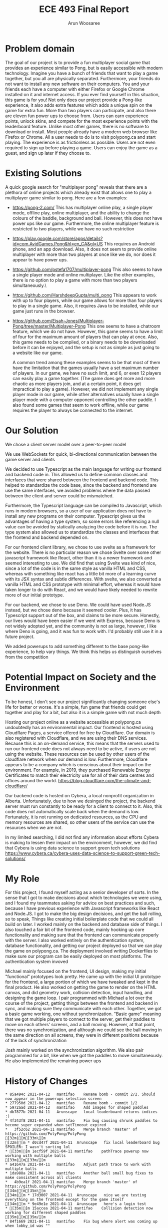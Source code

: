 #+TITLE: ECE 493 Final Report
#+Author: Arun Woosaree
#+OPTIONS: toc:nil
#+latex_class_options: [12pt]
#+LATEX_HEADER: \usepackage{pdflscape}

* Problem domain
The goal of our project is to provide a fun multiplayer social game that
provides an experience similar to Pong, but is easily accessible with modern
technology. Imagine you have a bunch of friends that want to play a game
together, but you all are physically separated. Furthermore, your friends do not
want to install any new software on their computers. You and your friends each
have a computer with either Firefox or Google Chrome installed on it and
internet access. If you ever find yourself in this situation, this game is for
you!  Not only does our project provide a Pong-like experience, it also adds
extra features which adds a unique spin on the game for extra fun. More than two
players can participate, and also there are eleven fun power ups to choose from.
Users can earn experience points, unlock skins, and compete for the most
experience points with the leaderboard feature. Unlike most other games, there
is no software to download or install.  Most people already have a modern web
browser like Firefox or Chrome. All a user needs to do is to visit polypong.ca
and start playing. The experience is as frictionless as possible. Users are not
even required to sign up before playing a game. Users can enjoy the game as a
guest, and sign up later if they choose to.

* Existing Solutions
A quick google search for "multiplayer pong" reveals that there are a plethora of online projects which already exist that
allows one to play a multiplayer game similar to pong. Here are a few examples:

- https://pong-2.com/
  This has multiplayer online play, a single player mode, offline play, online multiplayer, and the ability to change
  the colours of the baddle, background and ball. However, this does not have power ups like our game.
  Furthermore, the online multiplayer feature is restricted to two players, while we have no such restriction
- https://play.google.com/store/apps/details?id=com.AvidGames.Pong&hl=en_CA&gl=US
  This requires an Android phone, and an app download. Also, it does not seem to provide online multiplayer
  with more than two players at once like we do, nor does it appear to have power ups.
- https://github.com/pstefa1707/multiplayer-pong
  This also seems to have a single player mode and online multiplayer. Like the other examples, there is no
  option to play a game with more than two players simultaneously.\
- https://github.com/HarshdeepGupta/multi_pong
  This appears to work with up to four players, while our game allows for more than four players to play in a single game.
  Also, it requires Java to be installed, while our game just runs in the browser.
- https://github.com/Eisah-Jones/Multiplayer-Pong/tree/master/Multiplayer-Pong
  This one seems to have a chatroom feature, which we do not have. However, this game
  seems to have a limit of four for the maximum amount of players that can play at once.
  Also, this game needs to be compiled, or a binary needs to be downloaded before it can
  be enjoyed, and the setup is not as simple as just going to a website like our game.

  A common trend among these examples seems to be that most of them have the
  limitation that the games usually have a set maximum number of players. In our
  game, we have no such limit, and 6, or even 12 players can easily play a game
  together. (The game does get more and more chaotic as more players join, and
  at a certain point, it does get impractical to play a game).  However, we did
  not implement any single player mode in our game, while other alternatives
  usually have a single player mode with a computer opponent controlling the
  other paddle. I also found some games that seem to work offline, while our
  game requires the player to always be connected to the internet.

* Our Solution
We chose a client server model over a peer-to-peer model

We use WebSockets for quick, bi-directional communication between the game server and clients

We decided to use Typescript as the main language for writing our frontend and backend code in.
This allowed us to define common classes and interfaces that were shared between the frontend and backend code.
This helped to standardize the code base, since the backend and frontend are use the same interfaces, we avoided problems where
the data passed between the client and server could be mismatched.

Furthermore, the Typescript language can be compiled to Javascript, which runs in modern browsers, so a user of our application
does not have to install any new programs on their computer. Typescript gives us the advantages of having a type system,
so some errors like referencing a null value can be avoided by statically analyzing the code before it is run.
The type system also allowed us to standardize the classes and interfaces that the frontend and backend depended on.

For our frontend client library, we chose to use svelte as a framework for the website. There is no particular reason we
chose Svelte over some other javascript framework like React, other than it is a newer framework and seemed interesting
to use. We did find that using Svelte was kind of nice, since a lot of the code is in the same style as vanilla HTML and
CSS, whereas with something like react has a little bit more of a learning curve with its JSX syntax and subtle differences.
With svelte, we also converted a vanilla HTML and CSS prototype with minimal effort, whereas it would have taken longer
to do with React, and we would have likely needed to rewrite more of our initial prototype.

For our backend, we chose to use Deno. We could have used Node.JS instead, but we chose deno because it seemed cooler.
Plus, it has Typescript support out of the box, and claims to be more secure. Honestly, our lives would have been easier if
we went with Express, because Deno is not widely adopted yet, and the community is not as large, however, I like where
Deno is going, and it was fun to work with. I'd probably still use it in a future project.


We added powerups to add something different to the base pong-like experience, to help vary things.
We think this helps us distinguish ourselves from the competition

* Potential Impact on Society and the Environment
To be honest, I don't see our project significantly changing someone else's life for better or worse.
It's a simple, fun game that friends could get together and play for a bit, but also it is a simple game with not much depth

Hosting our project online as a website accessible at polypong.ca undoubtedly has an environmental impact.
Our frontend is hosted using Cloudflare Pages, a service offered for free by Cloudflare. Our domain is also registered
with Cloudflare, and we are using their DNS services. Because this is an on-demand service, this means that the servers
used to run our frontend code does not always need to be active, if users are not using the website. These resources can be
used by other users of the cloudflare network when our demand is low. Furthermore, Cloudflare appears to be
a company which is conscious about their impact on the environment. For example, in 2019, they purchased Renewable Energy Certificates to match their electricity use for all of their data centres and offices around the world.
https://blog.cloudflare.com/the-climate-and-cloudflare/

Our backend code is hosted on Cybera, a local nonprofit organization in Alberta. Unfortunately, due to how we desinged
the project, the backend server must run constantly to be ready for a client to connect to it.
Also, this code does not automatically scale back when the demand is low. Fortunately, it is not
running on dedicated resources, as the CPU and memory resources are shared, so other users of the service
can use the resources when we are not.

In my limited searching, I did not find any information about efforts Cybera is making to lessen their impact on the environment, however, we did find that Cybera is using data science to support green tech solutions
https://www.cybera.ca/cybera-uses-data-science-to-support-green-tech-solutions/

* My Role
For this project, I found myself acting as a senior developer of sorts.
In the sense that
I got to make decisions about which technologies we were using, and I found my teammates asking for advice on best practices
and such, because I have previous experience with Javascript frameworks like React and Node.JS.
I got to make the big design decisions, and get the ball rolling, so to speak, Things like
creating initial boilerplate code that we could all build on later.
I worked mainly on the backend and database side of things. I also touched a fair bit of the frontend code, mainly
hooking up core functionality and making sure that the frontend can communicate properly with the server.
I also worked entirely on the authentication system, database functionality, and getting our project deployed
so that we can play the game on polypong.ca. The deployment involved writing Dockerfiles to make sure our program can be easily
deployed on most platforms. The authentication system invoved

Michael mainly focused on the frontend, UI design,
making my initial "functional" prototypes look pretty. He came up
with the initial UI prototype for the frontend, a large portion of which
we have tweaked and kept in the final product. He also worked on getting the game to render on the HTML canvas,
and did geometry work, collision detection, input handling, and designing the game loop.
I pair programmed with Michael a lot over the course of the
project, getting things between the frontend and backend in sync, and making sure they communicate with each other.
Together, we got a basic game working, one without synchronization. "Basic game" meaning that we got multiple players to connect to the server, get their paddles to move on each others' screens, and a ball moving. However, at that point, there
was no synchronization, and although we could see the ball moving in the same direction on all screens, they were in different
positions because of the lack of synchronization

Josh mainly worked on the synchronization algorithm. We also pair programmed for a bit, like when we got the paddles to move
simultaneously. He also implemented the remaining power ups

* History of Changes
#+begin_landscape
#+begin_src sh :results output :exports results
git --no-pager log --graph --all --oneline --pretty=format:"%h %ad%x09%an%x09%s" --date=short
#+end_src

#+RESULTS:
#+begin_example
,* 85a494c 2021-04-12	mantifao	Rename bomb - commit 2/2. Should now appear in the powerups selection screen
,* 277950d 2021-04-12	mantifao	Rename bomb - commit 1/2
,* 5972aad 2021-04-12	mantifao	Add images for shaped paddles
,* db7877b 2021-04-11	Arunscape	local leaderboard returns indices :)
,* 4f343f8 2021-04-11	mantifao	Fix bug causing shrunk paddles to become super expanded when setTimeout expired
,*   3f52c62 2021-04-11	mantifao	Merge branch 'master' of https://github.com/PolyPong/PolyPong
[32m|[m[33m\[m  
[32m|[m * d0cd47f 2021-04-11	Arunscape	fix local leaderboard bug SPOILER: I wasn't sorting lol
,* [33m|[m 1ecf59f 2021-04-11	mantifao	pathTrace powerup now working with multiple balls
[33m|[m[33m/[m  
,* a41647a 2021-04-11	mantifao	Adjust path trace to work with multiple balls
,* 1da988a 2021-04-11	mantifao	Another ball small bug fixes to make consistent across all clients
,*   4b9ea1f 2021-04-11	mantifao	Merge branch 'master' of https://github.com/PolyPong/PolyPong
[34m|[m[35m\[m  
[34m|[m * 17d3007 2021-04-11	Arunscape	nice we are testing everything on the frontend except for the game itself
[34m|[m * 9e49e1e 2021-04-11	Arunscape	here's a login test
,* [35m|[m 15accea 2021-04-11	mantifao	Collision detection now working for different shaped paddles
[35m|[m[35m/[m  
,* 84f1669 2021-04-11	mantifao	Fix bug where alert was coming up when lobby_id was ""
,*   f93d8f9 2021-04-11	mantifao	Merge branch 'master' of https://github.com/PolyPong/PolyPong
[36m|[m[1;31m\[m  
[36m|[m *   53d7e6a 2021-04-11	Phlana	Merge pull request #19 from PolyPong/add-ball
[36m|[m [1;32m|[m[1;33m\[m  
[36m|[m [1;32m|[m *   632209f 2021-04-11	Joshua Chang	add ball powerup finished
[36m|[m [1;32m|[m [1;34m|[m[1;32m\[m  
[36m|[m [1;32m|[m [1;34m|[m[1;32m/[m  
[36m|[m [1;32m|[m[1;32m/[m[1;34m|[m   
[36m|[m [1;32m|[m * a545f53 2021-04-11	Joshua Chang	additional ball
[36m|[m [1;32m|[m * c0c9fa6 2021-04-11	Joshua Chang	array of balls working
,* [1;32m|[m [1;35m|[m c9e64f5 2021-04-11	mantifao	Update getPaddleY() for 8-12 players
[1;32m|[m[1;32m/[m [1;35m/[m  
,* [1;35m|[m 32d989b 2021-04-11	mantifao	Shapes are now rendered consistently across rounds
,* [1;35m|[m 760da7b 2021-04-11	mantifao	Fix bug where powerup names were not correctly displayed on client (were being displayed as undefined even when they were in the user's inventory)
,* [1;35m|[m 75c96a8 2021-04-11	mantifao	CurvedInwards, CurvedOutwards and Bumpy render correctly for one round; fixed bug where player 0 could not update their state across the other clients (and other clients would end up overwriting player 0, leading to paddle stickiness and powerups not working for player 0)
[1;35m|[m[1;35m/[m  
,* 2dfb8d9 2021-04-11	mantifao	Skins should now be correctly rendered
,* cd2b13f 2021-04-11	mantifao	Fixing skins
,* 000e87c 2021-04-11	mantifao	Fixing bug where skins are not showing
,* a7b9922 2021-04-11	mantifao	Update mergeState
,* 502b95b 2021-04-10	mantifao	Reduce volume of client-server keypress communication
,* ea03666 2021-04-10	mantifao	Remove some logs, add some logs
,* ad870ba 2021-04-10	Joshua Chang	added debugging statments
,* 80cd847 2021-04-10	mantifao	Better Lobby Names; sound effects that only work in certain browsers (Firefox works, Safari does not)
,*   afdc17a 2021-04-10	mantifao	Merge branch 'master' of https://github.com/PolyPong/PolyPong
[1;36m|[m[31m\[m  
[1;36m|[m * 59953fa 2021-04-10	Arunscape	here's how we do testing for oak
,* [31m|[m bcfa680 2021-04-10	mantifao	Powerups now working properly across clients
[31m|[m[31m/[m  
,* 57446c5 2021-04-10	mantifao	Small code refactoring, no additional functionality, just cleaner code
,*   500411e 2021-04-10	mantifao	Merge branch 'master' of https://github.com/PolyPong/PolyPong
[32m|[m[33m\[m  
[32m|[m * 4c7ccd4 2021-04-10	Arunscape	test script for server
[32m|[m * 1e94b08 2021-04-10	Arunscape	fix database tests
,* [33m|[m 0eafcf4 2021-04-10	mantifao	Stats are updated and saved in the DB; queried using API and displayed to the user in Leaderboard.Svelte
[33m|[m[33m/[m  
,* 17d7cf7 2021-04-10	mantifao	This should fix one player game starting
,* 048fa33 2021-04-10	mantifao	Fix lobby doesn't exist error
,* 1a1467e 2021-04-10	mantifao	When a user exits a game, it restarts without them; minor changes so in-game powerups available are more clear
,* 2a4c65e 2021-04-09	mantifao	Combine Stats.svelte with Leaderboard.svelte, Remove Login and Stats routes since Login.svelte is now a part of Home.svelte
,* a5860b6 2021-04-09	mantifao	Update Settings.Svelte, tell the user what their current paddle color is
,* b557edd 2021-04-09	mantifao	Leaderboard almost done, just need place returned for local leaderboard
,* a155f05 2021-04-09	mantifao	Fixed canvas equal to null bug by clearing all the intervals and remove the event listener for keys and blur
,* c3eb94b 2021-04-09	mantifao	Fixes bug where keyDownHandlers were not removed when a game was won (they were only removed when a game was lost). This was causing unnecessary client-server communication
,* 543859b 2021-04-09	mantifao	Fixed a bug with lobby system: when two players are in a lobby and one lost connection, the other is now informed the lobby no longer exists; Fixed another bug where when a user exits the lobby, it is shown on all clients. Unless we find more bugs, lobby should be complete!
,* bdf06cc 2021-04-09	mantifao	Lobby improvements, on closing a window, users are now removed from a lobby
,* c40b848 2021-04-09	mantifao	Update settings and skin selection pages
,* dc9dfec 2021-04-09	mantifao	Lobby redesign, works with link sharing and shows when users (registered or guest users) join a lobby
,* 7ba7b18 2021-04-07	mantifao	Fixes a bug where skins were set correctly on the server, but not on the client so all paddles were white (instead of the correct skin color)
,* 4c6b4c5 2021-04-07	mantifao	Remove lobby_id resetting
,* 0a19ca8 2021-04-07	mantifao	XP bug should now be fixed
,* 8fc7df1 2021-04-07	mantifao	Fix bug where XP was not assigned due to lobby_id being reset on the client before the last message from client to server was sent
,*   bad880b 2021-04-07	mantifao	Merge branch 'master' of https://github.com/PolyPong/PolyPong
[34m|[m[35m\[m  
[34m|[m * c187963 2021-04-06	Joshua Chang	replace fewer players when merging states
[34m|[m * b15fddc 2021-04-06	Arunscape	we weren't specifying the port!!!
[34m|[m * 3c71308 2021-04-06	Joshua Chang	add and remove event listeners when needed
,* [35m|[m ac4755d 2021-04-07	mantifao	Fixed game breaking bug where second round of game couldn't start after first round ended
[35m|[m [35m|[m *   1b69116 2021-04-06	Arunscape	WIP on master: 9f305e3 we weren't specifying the port!!!
[35m|[m [35m|[m [36m|[m[1;31m\[m  
[35m|[m [35m|[m [36m|[m * 82d832f 2021-04-06	Arunscape	index on master: 9f305e3 we weren't specifying the port!!!
[35m|[m [35m|[m [36m|[m[36m/[m  
[35m|[m [35m|[m * 9f305e3 2021-04-06	Arunscape	we weren't specifying the port!!!
[35m|[m [35m|[m[35m/[m  
[35m|[m * 1f029a4 2021-04-06	Joshua Chang	good paddle movement
[35m|[m[35m/[m  
,* d79b9bd 2021-04-06	mantifao	Fixed lobby selection bug
,* fd04f02 2021-04-06	mantifao	Add package.json
,* 61bace9 2021-04-06	mantifao	Skins are now working! Strong start on lobby selection, need to fix bug where two users cannot restart a game in the same lobby
,* 64e089c 2021-04-05	mantifao	Skins are now working!
,*   5717d7f 2021-04-05	mantifao	Merge branch 'master' of https://github.com/PolyPong/PolyPong
[1;32m|[m[1;33m\[m  
[1;32m|[m * b6c363b 2021-04-05	Arunscape	final report draft
[1;32m|[m * c368319 2021-04-05	Arunscape	bind:this for canvas
,* [1;33m|[m 33f7a48 2021-04-05	mantifao	Game XP is now added and displayed to the user
[1;33m|[m[1;33m/[m  
,* c35b6f8 2021-04-05	mantifao	Code cleanup, adding comments
,* cb34633 2021-04-05	mantifao	Update getPaddleY() for up to 7 players (need to finish 8-12 later)
,* 55f9aa7 2021-04-05	mantifao	Add attribution
,* 708e3ee 2021-04-05	mantifao	Path Trace powerup done, better initial ball speed
,* 9849a65 2021-04-04	mantifao	Distracting background working, stops when player who applied it is eliminated (no menu, just random colors every 5 seconds)
,* d8bed85 2021-04-04	Arunscape	this was confusing the compiler I guess
,*   42495dc 2021-04-04	mantifao	Merge branch 'master' of https://github.com/PolyPong/PolyPong
[1;34m|[m[1;35m\[m  
[1;34m|[m * 97409a6 2021-04-04	Arunscape	one space
[1;34m|[m * 1866e33 2021-04-04	Arunscape	cleanup
[1;34m|[m * d831fe9 2021-04-04	Arunscape	formatting
,* [1;35m|[m e3b97e1 2021-04-04	mantifao	2 Player wall collision detection working
[1;35m|[m[1;35m/[m  
,*   2635ddd 2021-04-04	mantifao	Merge branch 'master' of https://github.com/PolyPong/PolyPong
[1;36m|[m[31m\[m  
[1;36m|[m * e5a8ccb 2021-04-03	Arunscape	signup works now
[1;36m|[m * 7c088c8 2021-04-03	Arunscape	oops
[1;36m|[m * 6e5ccce 2021-04-03	Arunscape	oops
[1;36m|[m * ac7d5c2 2021-04-03	Arunscape	signup theoretically works
[1;36m|[m * 475f2fe 2021-04-03	Arunscape	missing }
[1;36m|[m * a0a7a2c 2021-04-03	Arunscape	redirect user if logged in but account does not exist
[1;36m|[m * 81cc3fd 2021-04-03	Arunscape	handle loginwithredirect callback
,* [31m|[m 6074ad7 2021-04-04	mantifao	5 Powerups implemented (bigger, smaller and 3 invisibles)! Need testing to ensure they work as expected
[31m|[m[31m/[m  
,*   69fe1c4 2021-04-03	mantifao	Merge branch 'master' of https://github.com/PolyPong/PolyPong
[32m|[m[33m\[m  
[32m|[m * 2b9e162 2021-04-03	Arunscape	copy, share link works now
[32m|[m * 344cc95 2021-04-03	Arunscape	oops
[32m|[m * a94864f 2021-04-03	Arunscape	create get username endpoint
,* [33m|[m 53f0a36 2021-04-03	mantifao	Added list of powerups on each client
[33m|[m[33m/[m  
,* 70804d4 2021-04-02	mantifao	Update images, Lobby now waits for everybody and has power up selection
,* 081f246 2021-04-02	Arunscape	global and local leaderboard now using rest methods, just need to get username now
,* e8e23a8 2021-04-02	Arunscape	setskin works from the frontend now (in the sense that it saves the new value in the database)
,* 1b40a09 2021-04-02	Arunscape	oops
,* ad0b811 2021-04-02	Arunscape	we're using rest to handle this stateless data instead of passing it over the websocket
,* c11e716 2021-04-02	Arunscape	set skin rest endpoint
,* 72a2fb8 2021-04-02	Arunscape	remove unused code in server.ts
,* 7306fc0 2021-04-01	Arunscape	local leaderboard rest endpoint
,* 6009ccc 2021-04-01	Arunscape	global leaderboard rest endpoint
,* ade41a6 2021-04-01	Arunscape	getavailableskins rest endpoint
,* 759dd24 2021-04-01	Arunscape	use auth0client.isauthenticated
,*   8f9836d 2021-04-01	Joshua Chang	Merge branch 'master' of https://github.com/ECE493Capstone/project
[34m|[m[35m\[m  
[34m|[m * bb8bda8 2021-04-01	Arunscape	login with redirect also, getTokenSilently() returns a proper token now
[34m|[m * 9463ba2 2021-04-01	Arunscape	implement getxp endpoint using traditional rest for simplicity
,* [35m|[m 5e54f66 2021-04-01	Joshua Chang	smoother paddle movement
[35m|[m[35m/[m  
[35m|[m * 4821c69 2021-04-01	mantifao	Work in progress to synchronize emails and usernames across client and server
[35m|[m[35m/[m  
,* a956424 2021-03-31	mantifao	Game background colour is now the same as rest of background
,* 5628aca 2021-03-31	mantifao	Fix background color
,*   ab60467 2021-03-31	mantifao	Merge branch 'master' of https://github.com/PolyPong/PolyPong
[1;31m|[m[1;32m\[m  
[1;31m|[m * 5c0a06c 2021-03-30	Arunscape	leaderboard functionality
[1;31m|[m * 4c4bf61 2021-03-30	Arunscape	leaderboard also theoretically works now
[1;31m|[m * 0e8cf83 2021-03-30	Arunscape	add logic for getting skins and setting it (with authentication!) (untested lol)
[1;31m|[m * c65fecf 2021-03-30	Arunscape	fix some linting and allow port to be specified as an environment variable
[1;31m|[m * 26fff32 2021-03-30	Arunscape	add leaderboard functions for dbhelper, and tests for all of dbhelper
[1;31m|[m * 6c3827e 2021-03-30	Arunscape	server can run locally again
[1;31m|[m * d6916f4 2021-03-29	Arunscape	let's see if this is faster
[1;31m|[m * 14b0ff6 2021-03-29	Arunscape	oops
[1;31m|[m * 3812267 2021-03-29	Arunscape	ooh let's try this
[1;31m|[m * 3177e7a 2021-03-29	Arunscape	pls
[1;31m|[m * bd9b095 2021-03-29	Arunscape	ohhh it might be a CORS thing
,* [1;32m|[m 0a6155f 2021-03-31	mantifao	When we finish one game, a new game is started!
[1;32m|[m[1;32m/[m  
,* a7d7ffa 2021-03-29	mantifao	Improve the animation
,* 9c827df 2021-03-29	mantifao	Update getPaddleY() to work better, add Game Over text animation
,* 1ec3a21 2021-03-29	Arunscape	try this port on cloudflare
,* 09dd68a 2021-03-29	Arunscape	let's see if this works
,* 32ff7d0 2021-03-29	Arunscape	try binding to 0.0.0.0
,* dec0d48 2021-03-29	Arunscape	oops I spoke too soon
,* 272adda 2021-03-29	Arunscape	aaand theoretically we should be live
,* ec610f9 2021-03-29	Arunscape	it works
,* e8d3dc4 2021-03-29	Arunscape	rename it so it works on cybera (because I'm already running another instance of mongo there)
,* 9ccb72f 2021-03-29	Arunscape	this should work
,* 54788c8 2021-03-29	Arunscape	create dockerfile
,*   a852a09 2021-03-28	mantifao	Merge branch 'master' of https://github.com/PolyPong/PolyPong
[1;33m|[m[1;34m\[m  
[1;33m|[m * 2917325 2021-03-28	Arunscape	oops
[1;33m|[m * acd4dc4 2021-03-28	Arunscape	logic for levelling up and setting skins and getting available skins
[1;33m|[m * fa4b545 2021-03-28	Arunscape	add some pretty colours
,* [1;34m|[m cfae28a 2021-03-28	mantifao	Gameplay working and smooth, graphicaly glitches ironed out, Client can now detect when it has lost (but not yet sent to server or other clients)
[1;34m|[m[1;34m/[m  
,*   a25d53e 2021-03-28	mantifao	Merge branch 'master' of https://github.com/PolyPong/PolyPong
[1;35m|[m[1;36m\[m  
[1;35m|[m * 260a729 2021-03-28	Arunscape	undo rotation
,* [1;36m|[m 4bf30cc 2021-03-28	mantifao	Collision detection working across multiple clients, graphical glitches abound
[1;36m|[m[1;36m/[m  
,*   6940d71 2021-03-28	mantifao	Merge branch 'master' of https://github.com/PolyPong/PolyPong
[31m|[m[32m\[m  
[31m|[m * 42f197a 2021-03-28	Arunscape	don't send websocket buffer
,* [32m|[m 74d6856 2021-03-28	mantifao	Working on getting ball consistent
[32m|[m[32m/[m  
,* 1d95da8 2021-03-28	mantifao	Collision detection is poor but working
,* 00757ec 2021-03-28	Arunscape	send unrotated dy dx for ball
,* 8f4370a 2021-03-28	Arunscape	skip sending websocket buffer in the update lol
,* 035bb48 2021-03-28	Arunscape	red paddle should move now on other clients
,* 8e626d9 2021-03-28	mantifao	Collision detection now works client-side! Ball is also drawn correctly (but not synchronized)
,* 5cf8b12 2021-03-27	Arunscape	idk :/
,* ac0a03b 2021-03-27	Arunscape	oops
,* 0e12240 2021-03-27	Arunscape	ball should be in sync now
,* b8ae6e0 2021-03-27	Arunscape	ball moves in sync until there is a collision also collisions are broken
,* 3814bc4 2021-03-27	Arunscape	refactor
,* 61f7b36 2021-03-27	Arunscape	refactored game object
,* dfee8ff 2021-03-26	mantifao	Include interface from PPC (removes error message)
,* 3e67b26 2021-03-26	mantifao	Login now checks db, we let users set their username on first login
,* 0dc17aa 2021-03-25	Arunscape	we can see other players' paddles moving now!!!
,* a3da283 2021-03-22	mantifao	Log In on Home page now prints user email to console if authenticated
,* 07f5092 2021-03-22	mantifao	Fix Auth0 bugs
,* 9c3dd00 2021-03-22	mantifao	Update db.ts to import from PP-Common
,* aa6ce39 2021-03-22	mantifao	auth0Client now in store.ts
,* 4d4227e 2021-03-19	mantifao	Change default port to 3000
,* ec001d6 2021-03-19	Arunscape	attempt to start game
,* a395ced 2021-03-19	Arunscape	moved client side lobby websocket stuff to global scope in store.ts
,* ccdf142 2021-03-16	Arunscape	why did I change these types lol
,* 370549f 2021-03-12	Arunscape	delete old stuff
,* 895b5d6 2021-03-12	Arunscape	format tsconfig
,* 7a7f748 2021-03-12	Arunscape	idk
,* 05fdd37 2021-03-12	Arunscape	Revert "install in preinstall?" mistakes were made...
,* fbd103e 2021-03-12	Arunscape	install in preinstall?
,* b22b713 2021-03-12	Arunscape	frontend can build now
,* 603ebdd 2021-03-12	Arunscape	if I have to do another UML diagram I'll wanna fucking kms
,* a0ca534 2021-03-12	Arunscape	render diagrams
,* 65c19d3 2021-03-12	Arun Woosaree	Create fr26.puml
,* 1b90018 2021-03-12	Arun Woosaree	Create fr25.puml
,* 0ce9d9f 2021-03-12	Arun Woosaree	Update fr16.puml
,* 82f5fab 2021-03-12	Arun Woosaree	Create fr24.puml
,* 3dcd30e 2021-03-12	Arun Woosaree	Create fr23.puml
,* a16f102 2021-03-12	Arun Woosaree	Create fr22.puml
,* 74b20bb 2021-03-12	Arun Woosaree	Create fr21.puml
,* 95b4032 2021-03-12	Arun Woosaree	Create fr20.puml
,* b47b915 2021-03-12	Arun Woosaree	Create fr19.puml
,* 38a674c 2021-03-12	Arun Woosaree	Create fr18.puml
,* fed2552 2021-03-12	Arun Woosaree	Create fr17.puml
,* 3402647 2021-03-12	Arun Woosaree	Create fr16.puml
,* 747b23f 2021-03-12	Arun Woosaree	Create fr15.puml
,* 6b0ac6b 2021-03-12	Arun Woosaree	Create fr14.puml
,* 1b2907e 2021-03-12	Arun Woosaree	Create fr13.puml
,* 61dd277 2021-03-12	Arun Woosaree	Create fr12.puml
,* aa1e2b8 2021-03-12	Arunscape	we have a basic database
,* 254af7d 2021-03-12	Arun Woosaree	Update fr27.puml
,* 2649182 2021-03-12	Arun Woosaree	Update fr28.puml
,* e18eca7 2021-03-12	Arunscape	changes
,* d339d94 2021-03-12	Arunscape	delete fr12 for now
,* 86248f7 2021-03-12	Arunscape	oops forgot to commit this one
,* 5ba66dd 2021-03-12	Arunscape	add docker-compose
,* 1f4c0b0 2021-03-12	Arun Woosaree	hopefully last time updating fr1sequence
,* 758aaa0 2021-03-12	Arun Woosaree	Update fr1.puml
,* f780ed8 2021-03-12	Arun Woosaree	Update fr6.puml
,* 53a72bb 2021-03-12	Arunscape	final fr28 hopefully
,* db93bfa 2021-03-12	Arunscape	final fr27 hopefully
,* 56449d8 2021-03-12	Arunscape	final fr28 hopefully
,* 92291c5 2021-03-11	Arunscape	final fr10 hopefully
,* 69de270 2021-03-11	Arunscape	final fr9 hopefully
,* 36c7fa2 2021-03-11	Arunscape	final fr8 hopefully
,* 96d460d 2021-03-11	Arunscape	final fr7 hopefully
,* b056895 2021-03-11	Arunscape	final fr6 hopefully
,* 8caa1aa 2021-03-11	Arunscape	final fr5 hopefully
,* ab61aa3 2021-03-11	Arunscape	final fr4 hopefully
,* 818bbb0 2021-03-11	Arunscape	final fr3 hopefully
,* 7e35a5f 2021-03-11	Arunscape	final fr2 hopefully
,* 1d17042 2021-03-10	Arunscape	script to generate power up sequence diagrams when we figure out how they're supposed to work
,* 91b3235 2021-03-10	Arunscape	tweaks
,* 0875ad3 2021-03-10	Arunscape	remove need for jwt to view leaderboard
,* c6a266b 2021-03-10	Arunscape	play game does not involve lobby
,* e0930b3 2021-03-10	Arunscape	check for 3+ users fr3
,* cbeddbd 2021-03-10	Arunscape	fr12sequence
,* c21c408 2021-03-10	Arunscape	fr28sequence
,* 7fb4f70 2021-03-10	Arunscape	fr27sequence
,* 2879334 2021-03-10	Arunscape	fr10sequence
,* 7360541 2021-03-10	Arunscape	fr9sequence
,* 4e54651 2021-03-10	Arunscape	fr8sequence
,* 51c2cc5 2021-03-10	Arunscape	fr7sequence
,* 72d270e 2021-03-10	Arunscape	fr6sequence
,* 49b9cd4 2021-03-10	Arunscape	fr5sequence
,* 9d5c1ef 2021-03-10	Arunscape	fr4sequence
,* 7aad86c 2021-03-10	Arunscape	fr3sequence
,* fe90914 2021-03-10	Arunscape	fr3sequence
,* dd09d87 2021-03-10	Arunscape	update fr2sequence
,* 33bcadc 2021-03-10	Arunscape	update fr1sequence
,* 8ac287e 2021-03-10	Arunscape	fr2sequence
,* ff37e84 2021-03-10	Arunscape	fr1sequence
,* c6c7837 2021-03-10	Arunscape	the websocket is now accessible from anywhere in the application
,* 04c6bb7 2021-03-09	Arunscape	use the types I defined for transmitting messages
,* de4b815 2021-03-09	Arunscape	add joinsuccesspayload to payload.ts
,* c9a8575 2021-03-09	Arunscape	fixed the enter lobby id bug. now uses the textbox input
,* e250620 2021-03-08	Arunscape	here's what the communication protocol might look like
,* f9e9273 2021-03-08	Arunscape	hey we can now create a lobby, and join it with a unique id!!!
,* b180a2f 2021-03-08	Arunscape	add uuid
,* 0d70162 2021-03-05	Arunscape	package-lock go brrrrrrrrrrrrrr
,* 95a3d19 2021-03-05	Arunscape	document how to install private package
,* f2eb902 2021-03-05	Arunscape	create polypong-common package
,* c6d248a 2021-03-05	Arunscape	v0.0.1
,* 0a64f51 2021-03-05	Arunscape	move Game types to npm package
,* 51b2d4e 2021-03-01	mantifao	Player number done; paddles rotate accordingly
,* 0d60aee 2021-03-01	mantifao	Ball now scales based on client's window size
,* c5d9a42 2021-03-01	mantifao	Added a ball and basic collision detection
,* 7cc2cc0 2021-02-28	mantifao	Cleaned up code, paddles have colors!
,* ffad707 2021-02-28	mantifao	Paddles are now bounded!
,* 0dfdaf9 2021-02-28	mantifao	Bottom paddle moves! No boundary checking yet
,* dccca91 2021-02-28	mantifao	Initial paddles are drawn
,* 0fb8f2c 2021-02-27	mantifao	Adding classes but not yet working
,* d81ecac 2021-02-27	mantifao	Shapes are drawn again
,* 6f9fadb 2021-02-25	Arunscape	work breakdown structure
,* 345723b 2021-02-17	Arunscape	idk what I changed but it works beautifully now. If the user is already signed in, they are no longer prompted for credentials
,* e07fb58 2021-02-16	Arunscape	getting somewhere
,* 34625da 2021-02-16	Arunscape	hm
,* 61928d8 2021-02-16	Arunscape	add auth0 client library again
,* d158d9c 2021-02-16	Arunscape	oh boy lots of changes
,* 5c62216 2021-02-15	Arunscape	add auth0 client library
,* ccea9cc 2021-02-08	Arunscape	frontend mockup but now in Svelte still kind of ugly because we're not reusing components, but hey, it's a start
,* 739fbe9 2021-02-08	Arunscape	actually let's try svelte@next
,* f51de3c 2021-02-08	Arunscape	add lockfile to gitignore for now
,* 3573a86 2021-02-08	Arunscape	use typescript
,* 0acc958 2021-02-08	Arunscape	init svelte
,* 4369d8e 2021-02-08	Arunscape	move frontend mockup
,* bd0191d 2021-02-08	Arunscape	copy over stuff from main branch
,* 7b293ed 2021-02-06	Arunscape	signin works
,* d38e4b4 2021-02-06	Arunscape	signin works
,* 026077b 2021-02-05	mantifao	Create README.md
,* 61a93f6 2021-02-05	mantifao	Delete .DS_Store
,* 279df4a 2021-02-05	mantifao	Delete .DS_Store
,* c3a08ef 2021-02-05	mantifao	Delete .DS_Store
,* 58569af 2021-02-05	mantifao	Delete .DS_Store
,* 1d00abd 2021-02-05	mantifao	Delete .DS_Store
,* 1aab6ff 2021-02-05	mantifao	Delete .DS_Store
,* fe524da 2021-02-05	mantifao	Add gitignore
,* 72beaa3 2021-02-05	mantifao	Initial mockups
#+end_example

#+end_landscape
#+RESULTS:

* Summary of Defects
oh boy....
